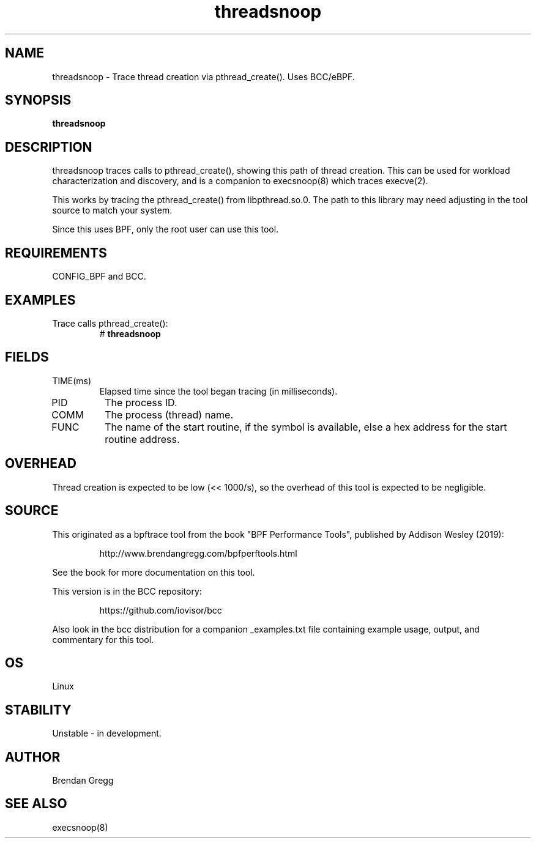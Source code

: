 .TH threadsnoop 8  "2019-07-02" "USER COMMANDS"
.SH NAME
threadsnoop \- Trace thread creation via pthread_create(). Uses BCC/eBPF.
.SH SYNOPSIS
.B threadsnoop
.SH DESCRIPTION
threadsnoop traces calls to pthread_create(), showing this path of thread
creation. This can be used for workload characterization and discovery, and is
a companion to execsnoop(8) which traces execve(2).

This works by tracing the pthread_create() from libpthread.so.0. The path
to this library may need adjusting in the tool source to match your system.

Since this uses BPF, only the root user can use this tool.
.SH REQUIREMENTS
CONFIG_BPF and BCC.
.SH EXAMPLES
.TP
Trace calls pthread_create():
#
.B threadsnoop
.SH FIELDS
.TP
TIME(ms)
Elapsed time since the tool began tracing (in milliseconds).
.TP
PID
The process ID.
.TP
COMM
The process (thread) name.
.TP
FUNC
The name of the start routine, if the symbol is available, else a hex address
for the start routine address.
.SH OVERHEAD
Thread creation is expected to be low (<< 1000/s), so the overhead of this
tool is expected to be negligible.
.SH SOURCE
This originated as a bpftrace tool from the book "BPF Performance Tools",
published by Addison Wesley (2019):
.IP
http://www.brendangregg.com/bpfperftools.html
.PP
See the book for more documentation on this tool.
.PP
This version is in the BCC repository:
.IP
https://github.com/iovisor/bcc
.PP
Also look in the bcc distribution for a companion _examples.txt file
containing example usage, output, and commentary for this tool.
.SH OS
Linux
.SH STABILITY
Unstable - in development.
.SH AUTHOR
Brendan Gregg
.SH SEE ALSO
execsnoop(8)
